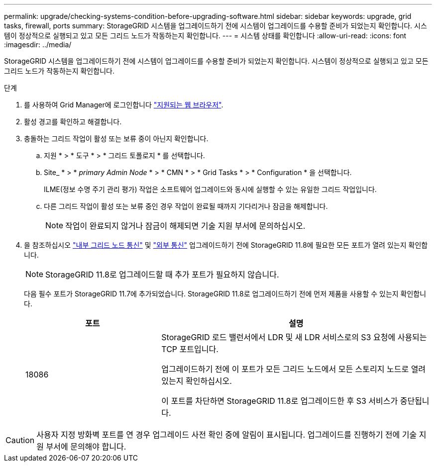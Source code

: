 ---
permalink: upgrade/checking-systems-condition-before-upgrading-software.html 
sidebar: sidebar 
keywords: upgrade, grid tasks, firewall, ports 
summary: StorageGRID 시스템을 업그레이드하기 전에 시스템이 업그레이드를 수용할 준비가 되었는지 확인합니다. 시스템이 정상적으로 실행되고 있고 모든 그리드 노드가 작동하는지 확인합니다. 
---
= 시스템 상태를 확인합니다
:allow-uri-read: 
:icons: font
:imagesdir: ../media/


[role="lead"]
StorageGRID 시스템을 업그레이드하기 전에 시스템이 업그레이드를 수용할 준비가 되었는지 확인합니다. 시스템이 정상적으로 실행되고 있고 모든 그리드 노드가 작동하는지 확인합니다.

.단계
. 를 사용하여 Grid Manager에 로그인합니다 link:../admin/web-browser-requirements.html["지원되는 웹 브라우저"].
. 활성 경고를 확인하고 해결합니다.
. 충돌하는 그리드 작업이 활성 또는 보류 중이 아닌지 확인합니다.
+
.. 지원 * > * 도구 * > * 그리드 토폴로지 * 를 선택합니다.
.. Site_ * > * _primary Admin Node_ * > * CMN * > * Grid Tasks * > * Configuration * 을 선택합니다.
+
ILME(정보 수명 주기 관리 평가) 작업은 소프트웨어 업그레이드와 동시에 실행할 수 있는 유일한 그리드 작업입니다.

.. 다른 그리드 작업이 활성 또는 보류 중인 경우 작업이 완료될 때까지 기다리거나 잠금을 해제합니다.
+

NOTE: 작업이 완료되지 않거나 잠금이 해제되면 기술 지원 부서에 문의하십시오.



. 을 참조하십시오 link:../network/internal-grid-node-communications.html["내부 그리드 노드 통신"] 및 link:../network/external-communications.html["외부 통신"] 업그레이드하기 전에 StorageGRID 11.8에 필요한 모든 포트가 열려 있는지 확인합니다.
+

NOTE: StorageGRID 11.8로 업그레이드할 때 추가 포트가 필요하지 않습니다.

+
다음 필수 포트가 StorageGRID 11.7에 추가되었습니다. StorageGRID 11.8로 업그레이드하기 전에 먼저 제품을 사용할 수 있는지 확인합니다.

+
[cols="1a,2a"]
|===
| 포트 | 설명 


 a| 
18086
 a| 
StorageGRID 로드 밸런서에서 LDR 및 새 LDR 서비스로의 S3 요청에 사용되는 TCP 포트입니다.

업그레이드하기 전에 이 포트가 모든 그리드 노드에서 모든 스토리지 노드로 열려 있는지 확인하십시오.

이 포트를 차단하면 StorageGRID 11.8로 업그레이드한 후 S3 서비스가 중단됩니다.

|===



CAUTION: 사용자 지정 방화벽 포트를 연 경우 업그레이드 사전 확인 중에 알림이 표시됩니다. 업그레이드를 진행하기 전에 기술 지원 부서에 문의해야 합니다.
